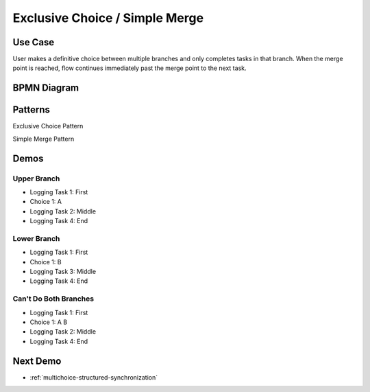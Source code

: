 .. _exclusive-choice-simple-merge:

===============================
Exclusive Choice / Simple Merge
===============================

Use Case
========

User makes a definitive choice between multiple branches and only completes
tasks in that branch. When the merge point is reached, flow continues
immediately past the merge point to the next task.

BPMN Diagram
============

.. image:: pics/exclusive-choice-simple-merge.png

Patterns
========

Exclusive Choice Pattern

.. image:: pics/pattern4.png

Simple Merge Pattern

.. image:: pics/pattern5.png

Demos
=====

Upper Branch
~~~~~~~~~~~~

* Logging Task 1: First
* Choice 1: A
* Logging Task 2: Middle 
* Logging Task 4: End

Lower Branch
~~~~~~~~~~~~

* Logging Task 1: First
* Choice 1: B
* Logging Task 3: Middle 
* Logging Task 4: End

Can't Do Both Branches
~~~~~~~~~~~~~~~~~~~~~~

* Logging Task 1: First
* Choice 1: A B
* Logging Task 2: Middle 
* Logging Task 4: End

Next Demo
=========

* :ref:`multichoice-structured-synchronization`
